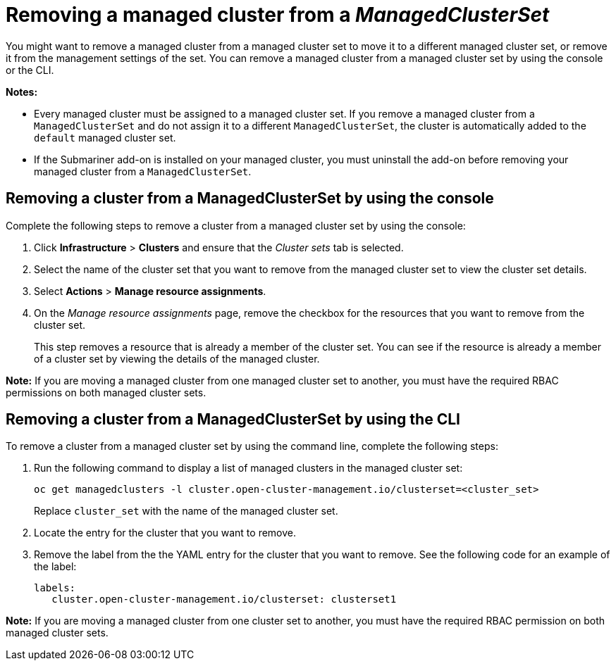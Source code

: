 [#removing-cluster-managedclusterset]
= Removing a managed cluster from a _ManagedClusterSet_

You might want to remove a managed cluster from a managed cluster set to move it to a different managed cluster set, or remove it from the management settings of the set. You can remove a managed cluster from a managed cluster set by using the console or the CLI.

*Notes:* 

* Every managed cluster must be assigned to a managed cluster set. If you remove a managed cluster from a `ManagedClusterSet` and do not assign it to a different `ManagedClusterSet`, the cluster is automatically added to the `default` managed cluster set.

* If the Submariner add-on is installed on your managed cluster, you must uninstall the add-on before removing your managed cluster from a `ManagedClusterSet`.

[#removing-cluster-managedclusterset-console]
== Removing a cluster from a ManagedClusterSet by using the console

Complete the following steps to remove a cluster from a managed cluster set by using the console:

. Click *Infrastructure* > *Clusters* and ensure that the _Cluster sets_ tab is selected. 

. Select the name of the cluster set that you want to remove from the managed cluster set to view the cluster set details.

. Select *Actions* > *Manage resource assignments*.

. On the _Manage resource assignments_ page, remove the checkbox for the resources that you want to remove from the cluster set. 
+
This step removes a resource that is already a member of the cluster set. You can see if the resource is already a member of a cluster set by viewing the details of the managed cluster.   

*Note:* If you are moving a managed cluster from one managed cluster set to another, you must have the required RBAC permissions on both managed cluster sets.

[#removing-cluster-managedclusterset-cli]
== Removing a cluster from a ManagedClusterSet by using the CLI

To remove a cluster from a managed cluster set by using the command line, complete the following steps:

. Run the following command to display a list of managed clusters in the managed cluster set:
+
----
oc get managedclusters -l cluster.open-cluster-management.io/clusterset=<cluster_set>
----
+
Replace `cluster_set` with the name of the managed cluster set.

. Locate the entry for the cluster that you want to remove.

. Remove the label from the the YAML entry for the cluster that you want to remove. See the following code for an example of the label:

+
[source,yaml]
----
labels:
   cluster.open-cluster-management.io/clusterset: clusterset1
----

*Note:* If you are moving a managed cluster from one cluster set to another, you must have the required RBAC permission on both managed cluster sets.

